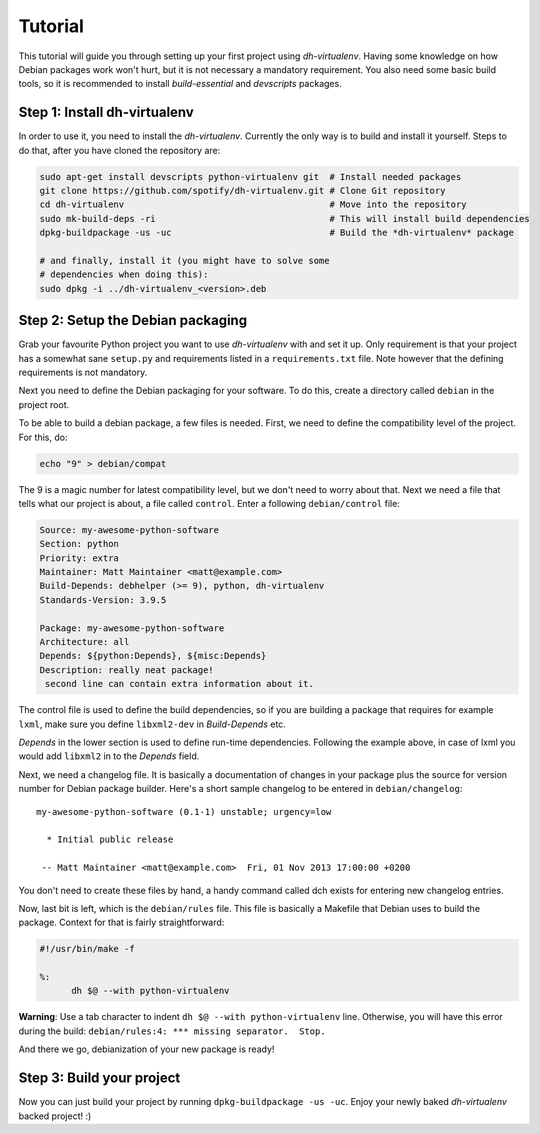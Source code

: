 ========
Tutorial
========

This tutorial will guide you through setting up your first project
using *dh-virtualenv*. Having some knowledge on how Debian packages
work won't hurt, but it is not necessary a mandatory requirement. You
also need some basic build tools, so it is recommended to install
`build-essential` and `devscripts` packages.


Step 1: Install dh-virtualenv
=============================

In order to use it, you need to install the *dh-virtualenv*. Currently
the only way is to build and install it yourself. Steps to do that,
after you have cloned the repository are:

.. code-block:: bash

   sudo apt-get install devscripts python-virtualenv git  # Install needed packages
   git clone https://github.com/spotify/dh-virtualenv.git # Clone Git repository
   cd dh-virtualenv                                       # Move into the repository
   sudo mk-build-deps -ri                                 # This will install build dependencies
   dpkg-buildpackage -us -uc                              # Build the *dh-virtualenv* package

   # and finally, install it (you might have to solve some
   # dependencies when doing this):
   sudo dpkg -i ../dh-virtualenv_<version>.deb


Step 2: Setup the Debian packaging
==================================

Grab your favourite Python project you want to use *dh-virtualenv*
with and set it up. Only requirement is that your project has a
somewhat sane ``setup.py`` and requirements listed in a
``requirements.txt`` file. Note however that the defining requirements
is not mandatory.

Next you need to define the Debian packaging for your software. To do
this, create a directory called ``debian`` in the project root.

To be able to build a debian package, a few files is needed. First, we
need to define the compatibility level of the project. For this, do:

.. code-block:: bash

   echo "9" > debian/compat

The 9 is a magic number for latest compatibility level, but we don't
need to worry about that. Next we need a file that tells what our
project is about, a file called ``control``. Enter a following
``debian/control`` file:

.. code-block:: control

   Source: my-awesome-python-software
   Section: python
   Priority: extra
   Maintainer: Matt Maintainer <matt@example.com>
   Build-Depends: debhelper (>= 9), python, dh-virtualenv
   Standards-Version: 3.9.5

   Package: my-awesome-python-software
   Architecture: all
   Depends: ${python:Depends}, ${misc:Depends}
   Description: really neat package!
    second line can contain extra information about it.

The control file is used to define the build dependencies, so if you
are building a package that requires for example ``lxml``, make sure
you define ``libxml2-dev`` in *Build-Depends* etc.

*Depends* in the lower section is used to define run-time dependencies.
Following the example above, in case of lxml you would add ``libxml2``
in to the *Depends* field.

Next, we need a changelog file. It is basically a documentation of
changes in your package plus the source for version number for Debian
package builder. Here's a short sample changelog to be entered in
``debian/changelog``:

::

   my-awesome-python-software (0.1-1) unstable; urgency=low

     * Initial public release

    -- Matt Maintainer <matt@example.com>  Fri, 01 Nov 2013 17:00:00 +0200

You don't need to create these files by hand, a handy command called
dch exists for entering new changelog entries.

Now, last bit is left, which is the ``debian/rules`` file. This file
is basically a Makefile that Debian uses to build the package. Context
for that is fairly straightforward:

.. code-block:: make

  #!/usr/bin/make -f

  %:
  	dh $@ --with python-virtualenv

**Warning**: Use a tab character to indent ``dh $@ --with python-virtualenv`` line. Otherwise, you will have this error during the build: ``debian/rules:4: *** 
missing separator.  Stop.``

And there we go, debianization of your new package is ready!


Step 3: Build your project
==========================

Now you can just build your project by running ``dpkg-buildpackage -us
-uc``. Enjoy your newly baked *dh-virtualenv* backed project! :)
